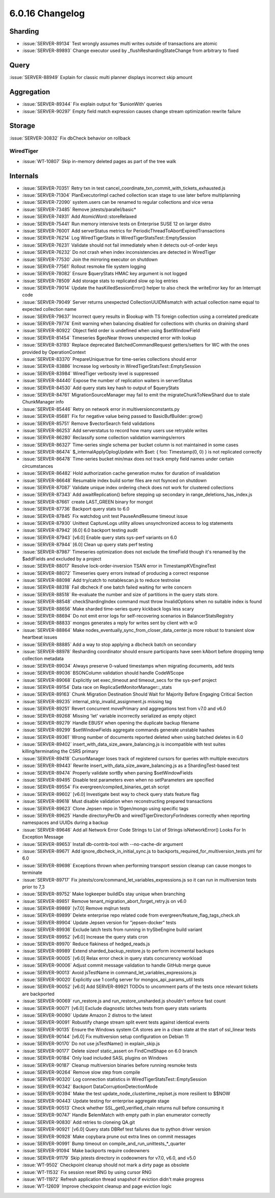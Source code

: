 .. _6.0.16-changelog:

6.0.16 Changelog
----------------

Sharding
~~~~~~~~

- :issue:`SERVER-89134` Test wrongly assumes multi writes outside of
  transactions are atomic
- :issue:`SERVER-89893` Change executor used by
  _flushReshardingStateChange from arbitrary to fixed

Query
~~~~~

:issue:`SERVER-88949` Explain for classic multi planner displays
incorrect skip amount

Aggregation
~~~~~~~~~~~

- :issue:`SERVER-89344` Fix explain output for '$unionWith' queries
- :issue:`SERVER-90297` Empty field match expression causes change
  stream optimization rewrite failure

Storage
~~~~~~~

:issue:`SERVER-30832` Fix dbCheck behavior on rollback

WiredTiger
``````````

- :issue:`WT-10807` Skip in-memory deleted pages as part of the tree
  walk

Internals
~~~~~~~~~

- :issue:`SERVER-70351` Retry txn in test
  cancel_coordinate_txn_commit_with_tickets_exhausted.js
- :issue:`SERVER-71304` PlanExecutorImpl cached collection scan stage to
  use later before multiplanning
- :issue:`SERVER-72090` system.users can be renamed to regular
  collections and vice versa
- :issue:`SERVER-73485` Remove jstests/parallel/basic*
- :issue:`SERVER-74931` Add AtomicWord::storeRelaxed
- :issue:`SERVER-75441` Run memory intensive tests on Enterprise SUSE 12
  on larger distro
- :issue:`SERVER-76001` Add serverStatus metrics for
  PeriodicThreadToAbortExpiredTransactions
- :issue:`SERVER-76214` Log WiredTigerStats in
  WiredTigerStatsTest::EmptySession
- :issue:`SERVER-76231` Validate should not fail immediately when it
  detects out-of-order keys
- :issue:`SERVER-76232` Do not crash when index inconsistencies are
  detected in WiredTiger
- :issue:`SERVER-77530` Join the mirroring executor on shutdown
- :issue:`SERVER-77561` Rollout resmoke file system logging
- :issue:`SERVER-78082` Ensure $queryStats HMAC key argument is not
  logged
- :issue:`SERVER-78509` Add storage stats to replicated slow op log
  entries
- :issue:`SERVER-79014` Update the hasKilledSessionError() helper to
  also check the writeError key for an Interrupt code
- :issue:`SERVER-79049` Server returns unexpected CollectionUUIDMismatch
  with actual collection name equal to expected collection name
- :issue:`SERVER-79637` Incorrect query results in $lookup with TS
  foreign collection using a correlated predicate
- :issue:`SERVER-79774` Emit warning when balancing disabled for
  collections with chunks on draining shard
- :issue:`SERVER-80922` Object field order is undefined when using
  $setWindowField
- :issue:`SERVER-81454` Timeseries $geoNear throws unexpected error with
  lookup
- :issue:`SERVER-83193` Replace deprecated BatchedCommandRequest
  getters/setters for WC with the ones provided by OperationContext
- :issue:`SERVER-83370` PrepareUnique:true for time-series collections
  should error
- :issue:`SERVER-83886` Increase log verbosity in
  WiredTigerStatsTest::EmptySession
- :issue:`SERVER-83984` WiredTiger verbosity level is suppressed
- :issue:`SERVER-84440` Expose the number of replication waiters in
  serverStatus
- :issue:`SERVER-84530` Add query stats key hash to output of
  $queryStats
- :issue:`SERVER-84761` MigrationSourceManager may fail to emit the
  migrateChunkToNewShard due to stale ChunkManager info
- :issue:`SERVER-85446` Retry on network error in
  multiversionconstants.py
- :issue:`SERVER-85681` Fix for negative value being passed to
  BasicBufBuilder::grow()
- :issue:`SERVER-85751` Remove $vectorSearch field validations
- :issue:`SERVER-86253` Add serverstatus to record how many users use
  retryable writes
- :issue:`SERVER-86280` Reclassify some collection validation
  warnings/errors
- :issue:`SERVER-86327` Time-series single schema per bucket column is
  not maintained in some cases
- :issue:`SERVER-86474` $_internalApplyOplogUpdate with $set: { foo:
  Timestamp(0, 0) } is not replicated correctly
- :issue:`SERVER-86478` Time-series bucket min/max does not track empty
  field names under certain circumstances
- :issue:`SERVER-86482` Hold authorization cache generation mutex for
  duration of invalidation
- :issue:`SERVER-86648` Resumable index build sorter files are not
  fsynced on shutdown
- :issue:`SERVER-87087` Validate unique index ordering check does not
  work for clustered collections
- :issue:`SERVER-87343` Add awaitReplication() before stepping up
  secondary in range_deletions_has_index.js
- :issue:`SERVER-87661` create LAST_GREEN binary for mongot
- :issue:`SERVER-87736` Backport query stats to 6.0
- :issue:`SERVER-87845` Fix watchdog unit test PauseAndResume timeout
  issue
- :issue:`SERVER-87930` Unittest CaptureLogs utility allows
  unsynchronized access to log statements
- :issue:`SERVER-87942` [6.0] 6.0 backport testing audit
- :issue:`SERVER-87943` [v6.0] Enable query stats sys-perf variants on
  6.0
- :issue:`SERVER-87944` [6.0] Clean up query stats perf testing
- :issue:`SERVER-87987` Timeseries optimization does not exclude the
  timeField though it's renamed by the $addFields and excluded by a
  project
- :issue:`SERVER-88017` Resolve lock-order-inversion TSAN error in
  TimestampKVEngineTest
- :issue:`SERVER-88072` Timeseries query errors instead of producing a
  correct response
- :issue:`SERVER-88098` Add try/catch to notablescan.js to reduce
  testnoise
- :issue:`SERVER-88318` Fail dbcheck if one batch failed waiting for
  write concern
- :issue:`SERVER-88518` Re-evaluate the number and size of partitions in
  the query stats store.
- :issue:`SERVER-88548` checkShardingIndex command must throw
  InvalidOptions when no suitable index is found
- :issue:`SERVER-88656` Make sharded time-series query kickback logs
  less scary
- :issue:`SERVER-88694` Do not emit error logs for self-recovering
  scenarios in BalancerStatsRegistry
- :issue:`SERVER-88833` mongos generates a reply for writes sent by
  client with w:0
- :issue:`SERVER-88864` Make
  nodes_eventually_sync_from_closer_data_center.js more robust to
  transient slow heartbeat issues
- :issue:`SERVER-88885` Add a way to stop applying a dbcheck batch on
  secondary
- :issue:`SERVER-88978` Resharding coordinator should ensure
  participants have seen kAbort before dropping temp collection metadata
- :issue:`SERVER-89034` Always preserve 0-valued timestamps when
  migrating documents, add tests
- :issue:`SERVER-89036` BSONColumn validation should handle CodeWScope
- :issue:`SERVER-89068` Explicitly set exec_timeout and timeout_secs for
  the sys-perf project
- :issue:`SERVER-89154` Data race on ReplicaSetMonitorManager::_stats
- :issue:`SERVER-89163` Chunk Migration Destination Should Wait for
  Majority Before Engaging Critical Section
- :issue:`SERVER-89235` internal_strip_invalid_assignment.js missing tag
- :issue:`SERVER-89251` Revert concurrent movePrimary and aggregations
  test from v7.0 and v6.0
- :issue:`SERVER-89268` Missing 'let' variable incorrectly serialized as
  empty object
- :issue:`SERVER-89279` Handle EBUSY when opening the duplicate backup
  filename
- :issue:`SERVER-89299` $setWindowFields aggregate commands generate
  unstable hashes
- :issue:`SERVER-89361` Wrong number of documents reported deleted when
  using batched deletes in 6.0
- :issue:`SERVER-89402` insert_with_data_size_aware_balancing.js is
  incompatible with test suites killing/terminating the CSRS primary
- :issue:`SERVER-89418` CursorManager loses track of registered cursors
  for queries with multiple executors
- :issue:`SERVER-89443` Rewrite insert_with_data_size_aware_balancing.js
  as a ShardingTest-based test
- :issue:`SERVER-89474` Properly validate sortBy when parsing
  $setWindowFields
- :issue:`SERVER-89495` Disable test parameters even when no
  setParameters are specified
- :issue:`SERVER-89554` Fix evergreen/compiled_binaries_get.sh script
- :issue:`SERVER-89602` [v6.0] Investigate best way to check query stats
  feature flag
- :issue:`SERVER-89618` Must disable validation when reconstructing
  prepared transactions
- :issue:`SERVER-89623` Clone Jepsen repo in 10gen/mongo using specific
  tags
- :issue:`SERVER-89625` Handle directoryPerDb and
  wiredTigerDirectoryForIndexes correctly when reporting namespaces and
  UUIDs during a backup
- :issue:`SERVER-89646` Add all Network Error Code Strings to List of
  Strings isNetworkError() Looks For In Exception Message
- :issue:`SERVER-89653` Install db-contrib-tool with --no-cache-dir
  argument
- :issue:`SERVER-89671` Add ignore_dbcheck_in_initial_sync.js to
  backports_required_for_multiversion_tests.yml for 6.0
- :issue:`SERVER-89698` Exceptions thrown when performing transport
  session cleanup can cause mongos to terminate
- :issue:`SERVER-89717` Fix
  jstests/core/command_let_variables_expressions.js so it can run in
  multiversion tests prior to 7,3
- :issue:`SERVER-89752` Make logkeeper buildIDs stay unique when
  branching
- :issue:`SERVER-89851` Remove tenant_migration_abort_forget_retry.js on
  v6.0
- :issue:`SERVER-89869` [v7.0] Remove mqlrun tests
- :issue:`SERVER-89899` Delete enterprise repo related code from
  evergreen/feature_flag_tags_check.sh
- :issue:`SERVER-89904` Update Jepsen version for "jepsen-docker" tests
- :issue:`SERVER-89936` Exclude latch tests from running in trySbeEngine
  build variant
- :issue:`SERVER-89952` [v6.0] Increase the query stats cron
- :issue:`SERVER-89970` Reduce flakiness of hedged_reads.js
- :issue:`SERVER-89989` Extend sharded_backup_restore.js to perform
  incremental backups
- :issue:`SERVER-90005` [v6.0] Relax error check in query stats
  concurrency workload
- :issue:`SERVER-90006` Adjust commit message validation to handle
  GitHub merge queue
- :issue:`SERVER-90013` Avoid jsTestName in
  command_let_variables_expressions.js
- :issue:`SERVER-90020` Explicitly use 1 config server for
  mongos_api_params_util tests
- :issue:`SERVER-90052` [v6.0] Add SERVER-89921 TODOs to uncomment parts
  of the tests once relevant tickets are backported
- :issue:`SERVER-90069` run_restore.js and run_restore_unsharded.js
  shouldn't enforce fast count
- :issue:`SERVER-90071` [v6.0] Exclude diagnostic latches tests from
  query stats variants
- :issue:`SERVER-90090` Update Amazon 2 distros to the latest
- :issue:`SERVER-90091` Robustify change stream split event tests
  against identical events
- :issue:`SERVER-90135` Ensure the Windows system CA stores are in a
  clean state at the start of ssl_linear tests
- :issue:`SERVER-90144` [v6.0] Fix multiversion setup configuration on
  Debian 11
- :issue:`SERVER-90170` Do not use jsTestName() in explain_skip.js
- :issue:`SERVER-90177` Delete sizeof static_assert on FindCmdShape on
  6.0 branch
- :issue:`SERVER-90184` Only load included SASL plugins on Windows
- :issue:`SERVER-90187` Cleanup multiversion binaries before running
  resmoke tests
- :issue:`SERVER-90264` Remove slow step from compile
- :issue:`SERVER-90320` Log connection statistics in
  WiredTigerStatsTest::EmptySession
- :issue:`SERVER-90342` Backport DataCorruptionDetectionMode
- :issue:`SERVER-90394` Make the test update_node_clustertime_replset.js
  more resilient to $$NOW
- :issue:`SERVER-90443` Update testing for enterprise aggregate stage
- :issue:`SERVER-90513` Check whether SSL_get0_verified_chain returns
  null before consuming it
- :issue:`SERVER-90747` Handle $elemMatch with empty path in plan
  enumerator correctly
- :issue:`SERVER-90830` Add retries to cloneing QA.git
- :issue:`SERVER-90921` [v6.0] Query stats DBRef test failures due to
  python driver version
- :issue:`SERVER-90928` Make copybara prune out extra lines on commit
  messages
- :issue:`SERVER-90991` Bump timeout on
  compile_and_run_unittests_*_quarter
- :issue:`SERVER-91094` Make backports require codeowners
- :issue:`SERVER-91179` Skip jstests directory in codeowners for v7.0,
  v6.0, and v5.0
- :issue:`WT-9502` Checkpoint cleanup should not mark a dirty page as
  obsolete
- :issue:`WT-11532` Fix session reset RNG by using cursor RNG
- :issue:`WT-11972` Refresh application thread snapshot if eviction
  didn't make progress
- :issue:`WT-12609` Improve checkpoint cleanup and page eviction logic


